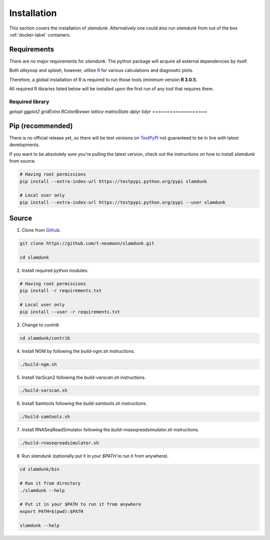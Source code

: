 Installation
============

This section covers the installation of *slamdunk*. Alternatively one could also run *slamdunk* from out of the box :ref:`docker-label` containers.

------------
Requirements
------------

There are no major requirements for *slamdunk*. The python package will acquire all external dependencies by itself.

Both *alleyoop* and *splash*, however, utilize `R <https://www.r-project.org/>`_ for various calculations and diagnostic plots.

Therefore, a global installation of R is required to run those tools (minimum version **R 3.0.1**).

All required R libraries listed below will be installed upon the first run of any tool that requires them.

=================== 
Required library              
===================  
*getopt*
*ggplot2*
*gridExtra*
*RColorBrewer*
*lattice*
*matrixStats*
*dplyr*
*tidyr*
===================

-----------------
Pip (recommended)
-----------------

There is no official release yet, so there will be test versions on `TestPyPI <https://testpypi.python.org/pypi>`_ not guaranteed to be in line with latest developments.

If you want to be absolutely sure you're pulling the latest version, check out the instructions on how to install *slamdunk* from source.

.. code:: bash

    # Having root permissions
    pip install --extra-index-url https://testpypi.python.org/pypi slamdunk
    
    # Local user only
    pip install --extra-index-url https://testpypi.python.org/pypi --user slamdunk

------
Source
------

1. Clone from `Github <https://github.com/t-neumann/slamdunk>`_.

.. code:: bash

    git clone https://github.com/t-neumann/slamdunk.git

    cd slamdunk

2. Install required python modules:

.. code:: bash

    # Having root permissions
    pip install -r requirements.txt
    
    # Local user only
    pip install --user -r requirements.txt
    
3. Change to `contrib`

.. code:: bash

    cd slamdunk/contrib
    
4. Install NGM by following the `build-ngm.sh` instructions.

.. code:: bash

    ./build-ngm.sh

5. Install VarScan2 following the `build-varscan.sh` instructions.

.. code:: bash

    ./build-varscan.sh

6. Install Samtools following the `build-samtools.sh` instructions.

.. code:: bash

    ./build-samtools.sh

7. Install RNASeqReadSimulator following the `build-rnaseqreadsimulator.sh` instructions.

.. code:: bash

    ./build-rnaseqreadsimulator.sh
    
8. Run *slamdunk* (optionally put it in your *$PATH*  to run it from anywhere).

.. code:: bash

    cd slamdunk/bin 

    # Run it from directory
    ./slamdunk --help
   
    # Put it in your $PATH to run it from anywhere
    export PATH=$(pwd):$PATH
   
    slamdunk --help
